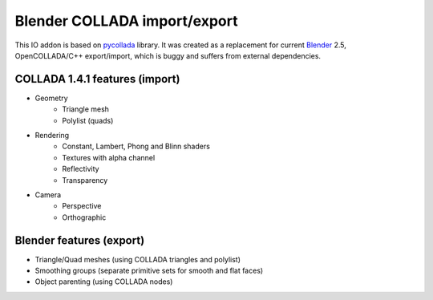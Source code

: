 Blender COLLADA import/export
=============================
This IO addon is based on `pycollada <http://pycollada.github.com/>`_ library.
It was created as a replacement for current `Blender <http://www.blender.org/>`_ 2.5,
OpenCOLLADA/C++ export/import, which is buggy and suffers from external dependencies.

COLLADA 1.4.1 features (import)
-----------------------------------------
* Geometry
   * Triangle mesh
   * Polylist (quads)
* Rendering
   * Constant, Lambert, Phong and Blinn shaders
   * Textures with alpha channel
   * Reflectivity
   * Transparency
* Camera
   * Perspective
   * Orthographic

Blender features (export)
-------------------------
* Triangle/Quad meshes (using COLLADA triangles and polylist)
* Smoothing groups (separate primitive sets for smooth and flat faces)
* Object parenting (using COLLADA nodes)

